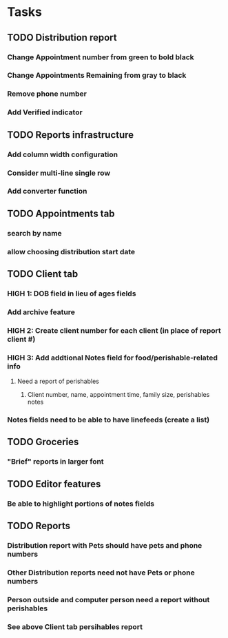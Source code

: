 * Tasks
** TODO Distribution report
*** Change Appointment number from green to bold black
*** Change Appointments Remaining from gray to black
*** Remove phone number
*** Add Verified indicator
** TODO Reports infrastructure
*** Add column width configuration
*** Consider multi-line single row
*** Add converter function
** TODO Appointments tab
*** search by name
*** allow choosing distribution start date
** TODO Client tab
*** HIGH 1: DOB field in lieu of ages fields
*** Add archive feature
*** HIGH 2: Create client number for each client (in place of report client #)
*** HIGH 3: Add addtional Notes field for food/perishable-related info
**** Need a report of perishables
***** Client number, name, appointment time, family size, perishables notes
*** Notes fields need to be able to have linefeeds (create a list)
** TODO Groceries
*** "Brief" reports in larger font
** TODO Editor features
*** Be able to highlight portions of notes fields
** TODO Reports
*** Distribution report with Pets should have pets and phone numbers
*** Other Distribution reports need not have Pets or phone numbers
*** Person outside and computer person need a report without perishables
*** See above Client tab persihables report
